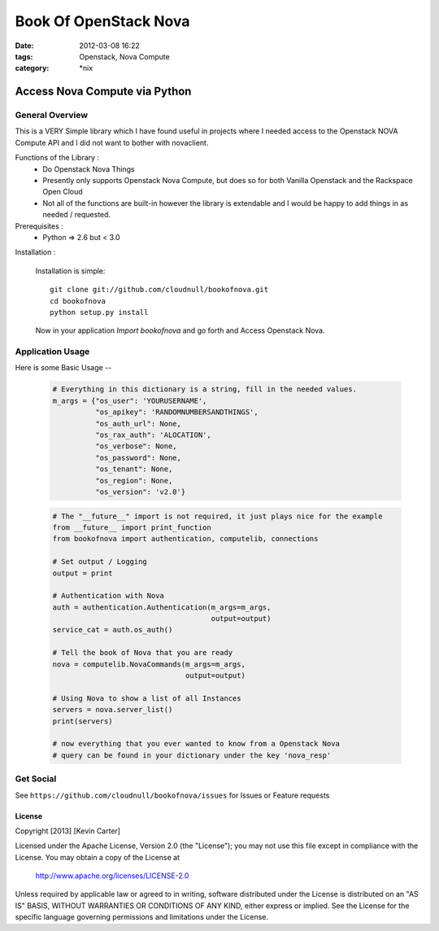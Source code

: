 Book Of OpenStack Nova
######################
:date: 2012-03-08 16:22
:tags: Openstack, Nova Compute
:category: \*nix

Access Nova Compute via Python
==============================

General Overview
----------------

This is a VERY Simple library which I have found useful in projects where I needed access to the Openstack NOVA Compute API and I did not want to bother with novaclient.


Functions of the Library :
  * Do Openstack Nova Things
  * Presently only supports Openstack Nova Compute, but does so for both Vanilla Openstack and the Rackspace Open Cloud
  * Not all of the functions are built-in however the library is extendable and I would be happy to add things in as needed / requested. 


Prerequisites :
  * Python => 2.6 but < 3.0


Installation :

  Installation is simple::

    git clone git://github.com/cloudnull/bookofnova.git
    cd bookofnova
    python setup.py install

  Now in your application *Import bookofnova* and go forth and Access Openstack Nova.


Application Usage
-----------------

Here is some Basic Usage --

    .. code-block:: python

        # Everything in this dictionary is a string, fill in the needed values.
        m_args = {"os_user": 'YOURUSERNAME',
                  "os_apikey": 'RANDOMNUMBERSANDTHINGS',
                  "os_auth_url": None,
                  "os_rax_auth": 'ALOCATION',
                  "os_verbose": None,
                  "os_password": None,
                  "os_tenant": None,
                  "os_region": None,
                  "os_version": 'v2.0'}


    .. code-block:: python

        # The "__future__" import is not required, it just plays nice for the example
        from __future__ import print_function
        from bookofnova import authentication, computelib, connections
        
        # Set output / Logging
        output = print
        
        # Authentication with Nova
        auth = authentication.Authentication(m_args=m_args,
                                             output=output)
        service_cat = auth.os_auth()
        
        # Tell the book of Nova that you are ready
        nova = computelib.NovaCommands(m_args=m_args,
                                       output=output)
        
        # Using Nova to show a list of all Instances
        servers = nova.server_list()
        print(servers)
        
        # now everything that you ever wanted to know from a Openstack Nova
        # query can be found in your dictionary under the key 'nova_resp'


Get Social
----------

See ``https://github.com/cloudnull/bookofnova/issues`` for Issues or Feature requests


License
_______

Copyright [2013] [Kevin Carter]

Licensed under the Apache License, Version 2.0 (the "License");
you may not use this file except in compliance with the License.
You may obtain a copy of the License at

  http://www.apache.org/licenses/LICENSE-2.0

Unless required by applicable law or agreed to in writing, software
distributed under the License is distributed on an "AS IS" BASIS,
WITHOUT WARRANTIES OR CONDITIONS OF ANY KIND, either express or implied.
See the License for the specific language governing permissions and
limitations under the License.
